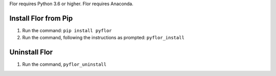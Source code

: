 Flor requires Python 3.6 or higher.
Flor requires Anaconda.

Install Flor from Pip
---------------------

1. Run the command: ``pip install pyflor``
2. Run the command, following the instructions as prompted: ``pyflor_install``


Uninstall Flor
------------------------

1. Run the command, ``pyflor_uninstall``